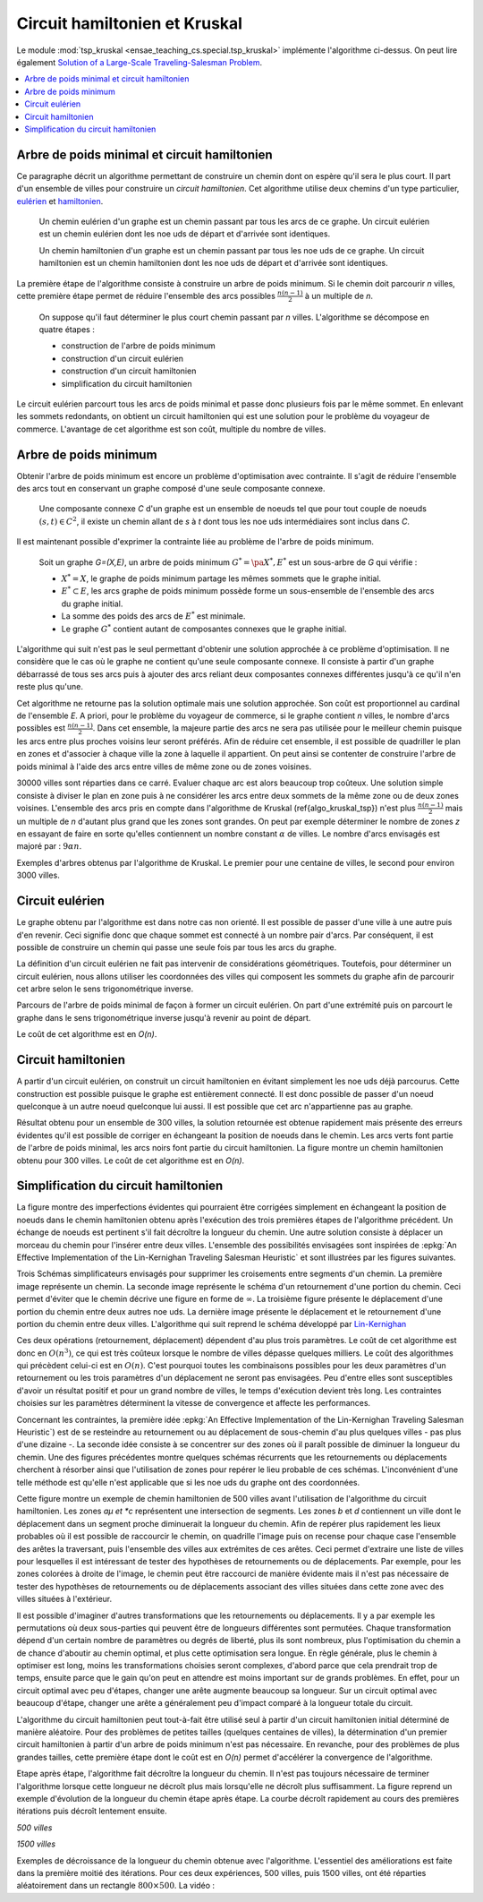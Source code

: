 
.. _l-tsp_kruskal:

Circuit hamiltonien et Kruskal
==============================

Le module :mod:`tsp_kruskal <ensae_teaching_cs.special.tsp_kruskal>` implémente l'algorithme
ci-dessus. On peut lire également
`Solution of a Large-Scale Traveling-Salesman Problem <http://www.cs.uleth.ca/~benkoczi/OR/read/tsp-dantzig-fulkerson-johnson-54.pdf>`_.

.. contents::
    :local:

Arbre de poids minimal et circuit hamiltonien
+++++++++++++++++++++++++++++++++++++++++++++

Ce paragraphe décrit un algorithme permettant de construire un
chemin dont on espère qu'il sera le plus court. Il part d'un
ensemble de villes pour construire un *circuit hamiltonien*.
Cet algorithme utilise deux chemins d'un type particulier,
`eulérien <https://fr.wikipedia.org/wiki/Graphe_eul%C3%A9rien>`_ et
`hamiltonien <https://fr.wikipedia.org/wiki/Graphe_hamiltonien>`_.

    Un chemin eulérien d'un graphe est un chemin passant par tous les arcs de ce graphe.
    Un circuit eulérien est un chemin eulérien dont les n\oe uds de départ et d'arrivée sont identiques.

    Un chemin hamiltonien d'un graphe est un chemin passant par tous les n\oe uds de ce graphe.
    Un circuit hamiltonien est un chemin hamiltonien dont les n\oe uds de départ et d'arrivée sont identiques.

La première étape de l'algorithme consiste à construire un arbre de poids minimum.
Si le chemin doit parcourir *n* villes, cette première étape permet de
réduire l'ensemble des arcs possibles :math:`\frac{n(n-1)}{2}`
à un multiple de *n*.

    On suppose qu'il faut déterminer le plus court chemin passant par *n* villes.
    L'algorithme se décompose en quatre étapes :

    * construction de l'arbre de poids minimum
    * construction d'un circuit eulérien
    * construction d'un circuit hamiltonien
    * simplification du circuit hamiltonien

Le circuit eulérien parcourt tous les arcs de poids minimal et
passe donc plusieurs fois par le même sommet. En enlevant les sommets
redondants, on obtient un circuit hamiltonien qui est
une solution pour le problème du voyageur de commerce.
L'avantage de cet algorithme est son coût, multiple du nombre de villes.

Arbre de poids minimum
++++++++++++++++++++++

Obtenir l'arbre de poids minimum est encore un problème
d'optimisation avec contrainte. Il s'agit de réduire
l'ensemble des arcs tout en conservant un graphe composé
d'une seule composante connexe.

    Une composante connexe *C* d'un graphe est un ensemble de noeuds
    tel que pour tout couple de noeuds
    :math:`(s,t) \in C^2`, il existe un chemin allant de
    *s* à *t* dont tous les n\oe uds intermédiaires sont
    inclus dans *C*.
		
Il est maintenant possible d'exprimer la contrainte liée au
problème de l'arbre de poids minimum.		
		
    Soit un graphe *G=(X,E)*, un arbre de poids minimum
    :math:`G^*=\pa{X^*, E^*}` est un sous-arbre de *G* qui vérifie :

    * :math:`X^* = X`, le graphe de poids minimum partage les mêmes
      sommets que le graphe initial.
    * :math:`E^* \subset E`, les arcs graphe de poids minimum possède
      forme un sous-ensemble de l'ensemble des arcs du graphe initial.
    * La somme des poids des arcs de :math:`E^*` est minimale.
    * Le graphe :math:`G^*` contient autant de composantes
      connexes que le graphe initial.
		
L'algorithme qui suit n'est pas le seul permettant d'obtenir une
solution approchée à ce problème d'optimisation. Il ne considère
que le cas où le graphe ne contient qu'une seule composante connexe.
Il consiste à partir d'un graphe débarrassé de tous ses arcs puis
à ajouter des arcs reliant deux composantes connexes différentes
jusqu'à ce qu'il n'en reste plus qu'une.

.. mathdef::
    :title: Kruskal
    :tag: Algorithme
		
    On suppose que *G(X,E)* est un graphe, *X* est l'ensemble des sommets,
    *E* est l'ensemble des arcs. Si :math:`e \in E`, *f(e)* désigne son poids. Cet algorithme
    a pour but d'obtenir un sous-ensemble :math:`F \subset E` de
    poids minimal tel que le graphe *G(X,F)* ne
    forme qu'une seule composante connexe.
    Le nombre de sommets est *N*.
    L'arc *e* relie les sommets :math:`a(e) \longrightarrow b(e)`.

    **initialisation**

    On trie les arcs par ordre croissant de poids, on obtient la suite
    :math:`\vecteur{e_1}{e_n}`.
    A chaque sommet *x*, on associe la composante connexe *c(x)*.
    :math:`n \longleftarrow N`, *n* désigne le nombre de composantes connexes.
    :math:`F \longleftarrow \emptyset`.

    **itération**

    .. math::

        \begin{array}{l}
        i = 1 \\
        while \; N > 1 \\
        \quad if \; c (a(e_i)) \neq c (b(e_i)) \\
        \quad \quad F \longleftarrow F \cup \acc{e_i} \\
        \quad \quad foreach \; x \in X \\
        \quad \quad \quad c(x) = \left\{ \begin{array}{ll}
                                    c(x) & \text{ si } c(x) \neq c (b(e_i)) \\
                                    c(a(e_i)) & \text{ si } c(x) = c (b(e_i))
                                    \end{array} \right. \\
        \quad i \longleftarrow i + 1
        \end{array}

Cet algorithme ne retourne pas la solution optimale mais une solution
approchée. Son coût est proportionnel au cardinal de l'ensemble *E*.
A priori, pour le problème du voyageur de commerce, si le graphe
contient *n* villes, le nombre d'arcs possibles est :math:`\frac{n(n-1)}{2}`.
Dans cet ensemble, la majeure partie des arcs ne sera pas utilisée pour
le meilleur chemin puisque les arcs entre plus proches voisins leur seront
préférés. Afin de réduire cet ensemble, il est possible de quadriller
le plan en zones et d'associer à chaque ville la zone à laquelle
il appartient. On peut ainsi se contenter de construire l'arbre de poids
minimal à l'aide des arcs entre villes de même zone ou de zones voisines.

.. image:: kruskz.png

30000 villes sont réparties dans ce carré. Evaluer chaque arc est alors beaucoup trop coûteux.
Une solution simple consiste à diviser le plan en zone puis à ne considérer les arcs
entre deux sommets de la même zone ou de deux zones voisines. L'ensemble des arcs
pris en compte dans l'algorithme de Kruskal (\ref{algo_kruskal_tsp}) n'est
plus :math:`\frac{n(n-1)}{2}` mais un multiple de *n* d'autant plus grand que les zones
sont grandes. On peut par exemple déterminer le nombre de zones *z*
en essayant de faire en sorte
qu'elles contiennent un nombre constant :math:`\alpha` de villes.
Le nombre d'arcs envisagés est majoré par :	:math:`9 \alpha n`.

.. image:: krusk2.png

.. image:: krusk3.png

Exemples d'arbres obtenus par l'algorithme de Kruskal.
Le premier pour une centaine de villes, le second pour environ 3000 villes.

Circuit eulérien
++++++++++++++++

Le graphe obtenu par l'algorithme est dans notre cas non orienté.
Il est possible de passer d'une ville à une autre puis d'en revenir.
Ceci signifie donc que chaque sommet est connecté à un nombre pair d'arcs.
Par conséquent, il est possible de construire un chemin qui passe une
seule fois par tous les arcs du graphe.

La définition d'un circuit eulérien ne fait pas intervenir de considérations géométriques.
Toutefois, pour déterminer un circuit eulérien, nous allons utiliser les coordonnées
des villes qui composent les sommets du graphe afin de parcourir cet
arbre selon le sens trigonométrique inverse.

.. image:: krusk2e.png

Parcours de l'arbre de poids minimal de façon à former un circuit eulérien. On
part d'une extrémité puis on parcourt le graphe dans le sens trigonométrique inverse
jusqu'à revenir au point de départ.

.. mathdef::
    :title: Circuit Eulérien
    :tag: Algorithme

    On suppose que le graphe dont il faut obtenir un circuit eulérien
    est un arbre non-orienté de poids minimal
    comme celui retourné par l'algorithme.
    On suppose également qu'à chaque sommet *x* sont
    associés des coordonnées *p(x)* et que deux sommets ne sont jamais confondus.
    L'arbre contient *n* sommets et *2n* arcs.

    **initialisation**

    On choisit un noeud *x* connecté à un seul autre sommet.
    :math:`ch \longleftarrow (x)` et :math:`t \longleftarrow 1`.
    Pour chaque arc *e*,

    .. math::

            u(e) = \left\{ \begin{array}{ll} 1 & si \; (P) \\
            0 & sinon \end{array} \right.

    *(P)*: si l'arc a été parcouru

    **itération**

    Notation : *x* désigne le dernier sommet visité,
    :math:`x^-` désigne le sommet précédent dans le chemin *ch*.
    Tant que :math:`t < 2n`, on choisit le sommet suivant :math:`x^+` de telle sorte que :

    * L'arc :math:`e = ( x \longrightarrow x^+ )` existe et vérifie :math:`c(e) = 0`.
    * Parmi tous les arcs vérifiant la première condition, on choisit celui qui maximise
      l'angle :math:`\pa{ \fleche{p(x^-)p(x)},\fleche{p(x)p(x^+)}}`.

    Puis on met à jour les variables :

    * :math:`\begin{array}{lll} t &\longleftarrow& t + 1 \\ ch &\longleftarrow& ch \cup (x^+) \\
      c (x\rightarrow x^+)  &\longleftarrow& 1 \end{array}`

    *ch* est le chemin eulérien cherché.
		

Le coût de cet algorithme est en *O(n)*.

Circuit hamiltonien
+++++++++++++++++++

A partir d'un circuit eulérien, on construit un circuit hamiltonien
en évitant simplement les n\oe uds déjà parcourus.
Cette construction est possible puisque le graphe est entièrement
connecté. Il est donc possible de passer d'un noeud quelconque à
un autre noeud quelconque lui aussi. Il est possible que cet arc n'appartienne pas au graphe.

.. mathdef::
    :title: Circuit hamiltonien
    :tag: Algorithme

    On suppose que le graphe *G=(X,E)* est entièrement
    connecté. *ch* désigne un chemin eulérien.

    **initialisation**

    Pour les sommets :math:`x \in X`, on pose :math:`c(x) = 0`. :math:`H \longleftarrow \emptyset`, *H* est
    le chemin hamiltonien cherché.

    **parcours**

    On parcourt le chemin eulérien *ch* dans l'ordre.
    Pour chaque sommet *x* du chemin, si *x* n'a pas encore
    été visité :math:`c(x) = 0` alors :math:`H \longleftarrow H \cup (x)` et :math:`c (x) = 1`.
    On poursuit avec les sommets suivants.

.. image:: krusk.png
    :height: 300

Résultat obtenu pour un ensemble de 300 villes, la solution retournée est obtenue
rapidement mais présente des erreurs évidentes qu'il est possible de corriger
en échangeant la position de noeuds dans le chemin.
Les arcs verts font partie
de l'arbre de poids minimal, les arcs noirs font partie du circuit hamiltonien.
La figure montre un chemin hamiltonien obtenu pour 300 villes.
Le coût de cet algorithme est en *O(n)*.

Simplification du circuit hamiltonien
+++++++++++++++++++++++++++++++++++++

La figure montre des imperfections évidentes qui pourraient être
corrigées simplement en échangeant la position de noeuds dans
le chemin hamiltonien obtenu après l'exécution des
trois premières étapes de l'algorithme précédent. Un échange de
noeuds est pertinent s'il fait décroître la longueur du chemin.
Une autre solution consiste à déplacer un morceau du chemin pour
l'insérer entre deux villes. L'ensemble des possibilités
envisagées sont inspirées de
:epkg:`An Effective Implementation of the Lin-Kernighan Traveling Salesman Heuristic`
et sont illustrées par les figures suivantes.

.. image:: tsptour.png
    :height: 75

.. image:: tsptour1.png
    :height: 100

.. image:: tsptour2.png
    :height: 100

.. image:: tsptour3.png
    :height: 100

Trois Schémas simplificateurs envisagés pour supprimer les croisements entre
segments d'un chemin. La première image représente un chemin. La seconde image
représente le schéma d'un retournement d'une portion du chemin. Ceci permet d'éviter que le
chemin décrive une figure en forme de :math:`\infty`. La troisième figure présente le déplacement
d'une portion du chemin entre deux autres n\oe uds. La dernière image présente le déplacement
et le retournement d'une portion du chemin entre deux villes.
L'algorithme qui suit reprend le schéma développé par
`Lin-Kernighan <https://en.wikipedia.org/wiki/Lin%E2%80%93Kernighan_heuristic>`_

.. mathdef::
    :title: TSP
    :tag: Algorithme

    Soit un circuit hamiltonien :math:`v = \vecteur{v_1}{v_n}` passant
    par les *n* noeuds - ou villes - d'un graphe.
    Pour tout :math:`i \notin \ensemble{1}{n}`, on définit la ville :math:`v_i` par
    :math:`v_i = v_{i \equiv n}`.
    Il est possible d'associer à ce chemin un coût égal à la somme des poids
    associés aux arêtes :math:`c = \sum_{i=1}^{n} c\pa{v_i,v_{i+1}}`.
    Cet algorithme consiste à opérer des
    modifications simples sur le chemin *v* tant que son coût
    *c* décroît. Les opérations proposées sont :

    * Le retournement consiste à retourner une
      sous-partie du chemin. Si on retourne le sous-chemin entre les villes *i* et *j*,
      le chemin complet devient :math:`\pa{v_1,...,v_{i-1},v_j,v_{j-1},...,v_i,v_{j+1},...,v_n}`.
      Le retournement dépend de deux paramètres.
    * Le déplacement : il consiste à déplacer une
      sous-partie du chemin. Si on déplace le sous-chemin entre les villes
      *i* et *j* entre les villes *k* et *k+1*,
      le chemin complet devient :math:`\pa{v_1,...,v_{i-1},v_{j+1},...,v_k,v_i,v_{i+1},...,v_j,v_{k+1},v_n}`.
      Le déplacement dépend de trois paramètres.
    * Le déplacement retourné, il allie les deux procédés précédents.
      Si on déplace et on retourne le sous-chemin entre les villes *i* et *j* entre les villes *k* et *k+1*,
      le chemin complet devient :math:`\pa{v_1,...,v_{i-1},v_{j+1},...,v_k,v_j,v_{j-1},...,v_i,v_{k+1},v_n}`.
      Le déplacement retourné dépend aussi de trois paramètres.

Ces deux opérations	(retournement, déplacement) dépendent d'au
plus trois paramètres. Le coût de cet algorithme est donc en :math:`O(n^3)`,
ce qui est très coûteux lorsque le nombre de villes dépasse quelques
milliers. Le coût des algorithmes qui précèdent celui-ci est en :math:`O(n)`.
C'est pourquoi toutes les combinaisons possibles pour les deux paramètres
d'un retournement ou les trois paramètres d'un déplacement ne seront pas
envisagées. Peu d'entre elles sont susceptibles d'avoir un résultat
positif et pour un grand nombre de villes, le temps d'exécution devient très long.
Les contraintes choisies sur les paramètres déterminent la vitesse
de convergence et affecte les performances.

Concernant les contraintes, la première idée
:epkg:`An Effective Implementation of the Lin-Kernighan Traveling Salesman Heuristic`)
est de se resteindre au retournement ou au déplacement de sous-chemin
d'au plus quelques villes - pas plus d'une dizaine -.
La seconde idée consiste à se concentrer sur des zones où il paraît
possible de diminuer la longueur du chemin.
Une des figures précédentes
montre quelques schémas récurrents que les retournements ou
déplacements cherchent à résorber ainsi que l'utilisation de zones
pour repérer le lieu probable de ces schémas.
L'inconvénient d'une telle méthode est qu'elle n'est applicable que si les n\oe uds du graphe ont des coordonnées.

.. image:: zonetsp.png

Cette figure montre un exemple de chemin hamiltonien de 500 villes avant l'utilisation de
l'algorithme du circuit hamiltonien. Les zones *aµ et *c* représentent
une intersection de segments. Les zones *b* et *d* contiennent un ville dont le déplacement
dans un segment proche diminuerait la longueur du chemin.
Afin de repérer plus rapidement les lieux probables où il est possible de raccourcir le chemin,
on quadrille l'image puis on recense pour chaque case l'ensemble des arêtes la traversant, puis
l'ensemble des villes aux extrémites de ces arêtes. Ceci permet d'extraire une liste de villes
pour lesquelles il est intéressant de tester des hypothèses de retournements ou de déplacements.
Par exemple, pour les zones colorées à droite de l'image, le chemin peut être raccourci de manière
évidente mais il n'est pas nécessaire de tester des hypothèses de retournements ou de déplacements
associant des villes situées dans cette zone avec des villes situées à l'extérieur.

Il est possible d'imaginer d'autres transformations que les retournements ou déplacements.
Il y a par exemple les permutations où deux sous-parties qui peuvent être de longueurs
différentes sont permutées. Chaque transformation dépend d'un certain nombre de
paramètres ou degrés de liberté, plus ils sont nombreux, plus l'optimisation du chemin
a de chance d'aboutir au chemin optimal, et plus cette optimisation sera longue.
En règle générale, plus le chemin à optimiser est long, moins les
transformations choisies seront complexes, d'abord parce que cela
prendrait trop de temps, ensuite parce que le gain qu'on peut en attendre
est moins important sur de grands problèmes. En effet, pour un circuit optimal
avec peu d'étapes, changer une arête augmente beaucoup sa longueur.
Sur un circuit optimal avec beaucoup d'étape, changer une arête a généralement
peu d'impact comparé à la longueur totale du circuit.

L'algorithme du circuit hamiltonien peut tout-à-fait être utilisé seul
à partir d'un circuit hamiltonien initial déterminé de manière aléatoire.
Pour des problèmes de petites tailles (quelques centaines de villes),
la détermination d'un premier circuit hamiltonien à partir d'un arbre
de poids minimum n'est pas nécessaire. En revanche, pour des problèmes
de plus grandes tailles, cette première étape dont le coût est en *O(n)*
permet d'accélérer la convergence de l'algorithme.

Etape après étape, l'algorithme fait décroître la longueur du chemin.
Il n'est pas toujours nécessaire de terminer l'algorithme lorsque
cette longueur ne décroît plus mais lorsqu'elle ne décroît plus
suffisamment. La figure reprend un exemple d'évolution de la longueur du
chemin étape après étape. La courbe décroît rapidement au cours des
premières itérations puis décroît lentement ensuite.

*500 villes*

.. image:: tspc.png

*1500 villes*

.. image:: tspc2.png

    		
Exemples de décroissance de la longueur du chemin obtenue avec
l'algorithme. L'essentiel des améliorations est
faite dans la première moitié des itérations. Pour ces deux expériences, 500 villes, puis 1500 villes,
ont été réparties aléatoirement dans un rectangle :math:`800 \times 500`.
La vidéo :

.. raw:: html

    <video autoplay="" controls="" loop="" height="250">
    <source src="http://www.xavierdupre.fr/enseignement/complements/tsp_kruskal.mp4" type="video/mp4" />
    </video>
